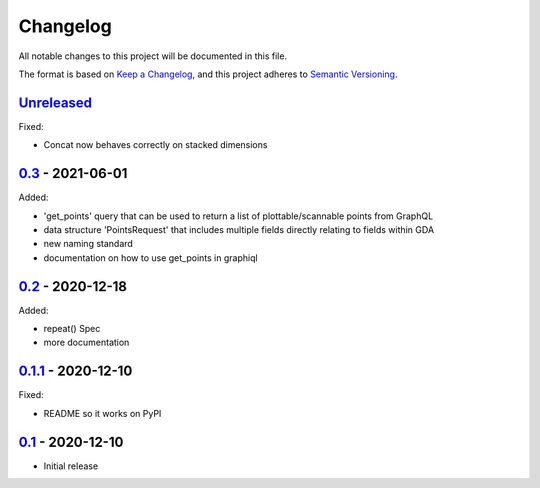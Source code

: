 Changelog
=========

All notable changes to this project will be documented in this file.

The format is based on `Keep a Changelog <https://keepachangelog.com/en/1.0.0/>`_,
and this project adheres to `Semantic Versioning <https://semver.org/spec/v2.0.0.html>`_.

Unreleased_
-----------

Fixed:

- Concat now behaves correctly on stacked dimensions

0.3_ - 2021-06-01
-----------------

Added:

- 'get_points' query that can be used to return a list of plottable/scannable points from GraphQL
- data structure 'PointsRequest' that includes multiple fields directly relating to fields within GDA
- new naming standard
- documentation on how to use get_points in graphiql

0.2_ - 2020-12-18
-----------------

Added:

- repeat() Spec
- more documentation


0.1.1_ - 2020-12-10
-------------------

Fixed:

- README so it works on PyPI


0.1_ - 2020-12-10
-----------------

- Initial release


.. _Unreleased: https://github.com/dls-controls/scanspec/compare/0.2...HEAD
.. _0.3: https://github.com/dls-controls/scanspec/compare/0.2...0.3
.. _0.2: https://github.com/dls-controls/scanspec/compare/0.1.1...0.2
.. _0.1.1: https://github.com/dls-controls/scanspec/compare/0.1...0.1.1
.. _0.1: https://github.com/dls-controls/scanspec/releases/tag/0.1
